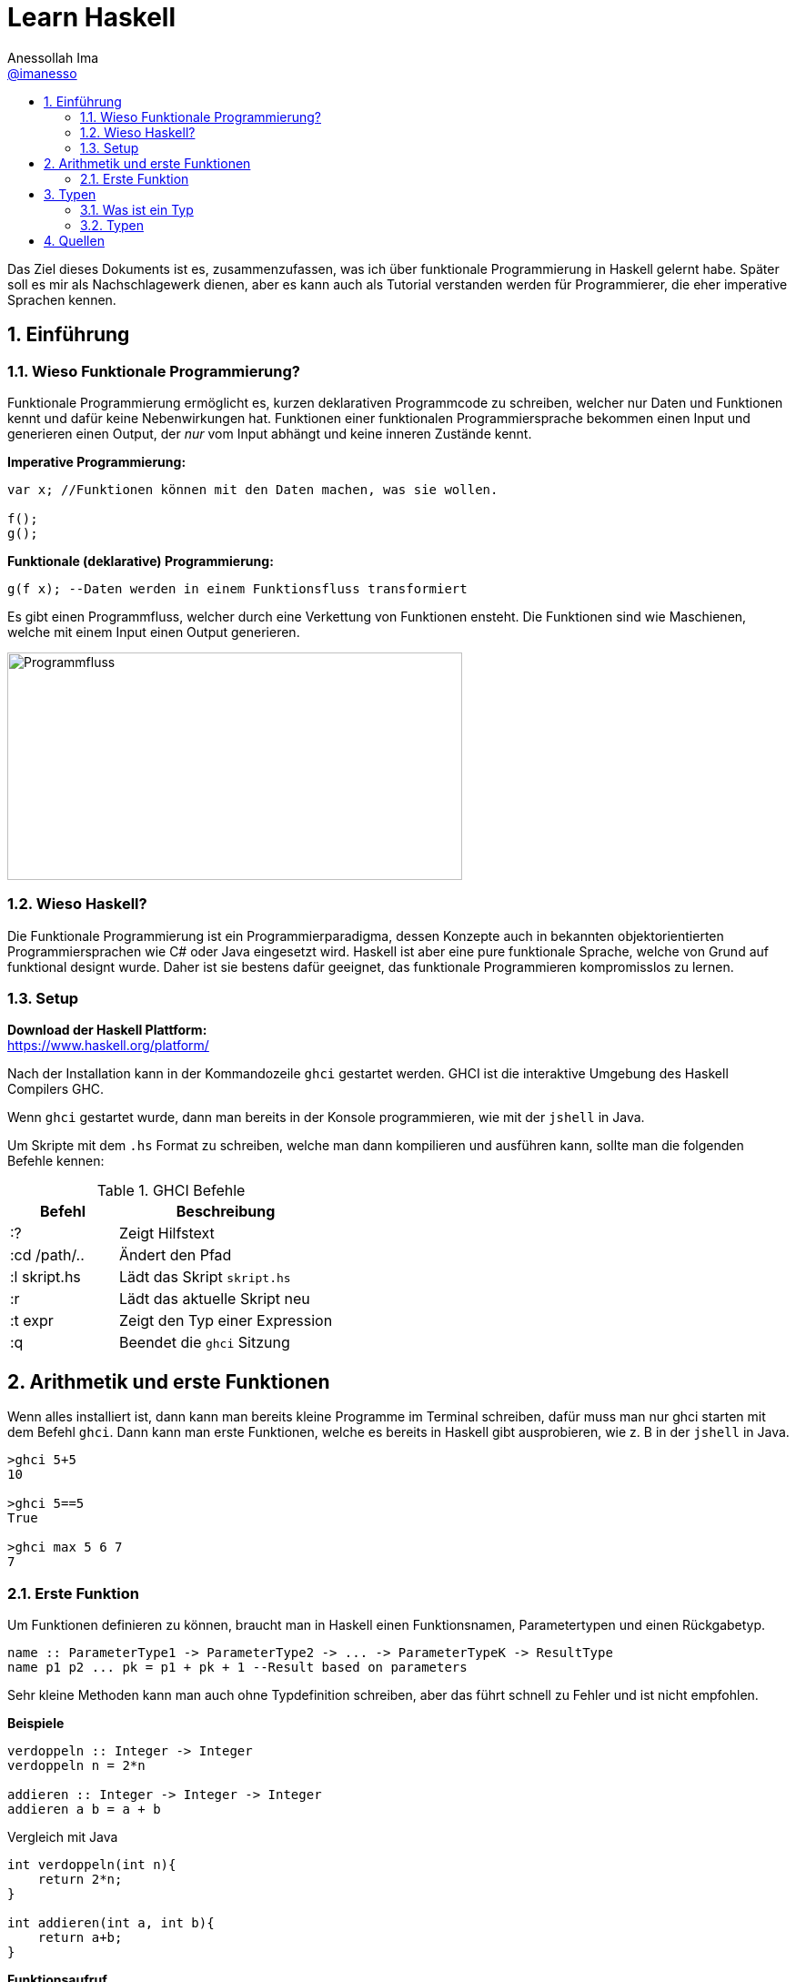 = Learn Haskell 
:author: Anessollah Ima
:email: https://github.com/imanesso[@imanesso]
v1.0, 2020-09-01
// settings:
:source-highlighter: rouge
:source-language: java,haskell
:language: {source-language}
:title: learn haskell
:toc: left
:toc-title:
:toclevels: 2
:sectnums:
:sectnumlevels: 2
:sourcedir: ../src/
:imagesdir: ./assets/images
:iconsdir: ./icons
:stylesdir: ./styles
:homepage: https://github.com/imanesso/learn-haskell


toc::[]


Das Ziel dieses Dokuments ist es, zusammenzufassen, was ich über funktionale Programmierung in Haskell gelernt habe. Später soll es mir als Nachschlagewerk dienen, aber es kann auch als Tutorial verstanden werden für Programmierer, die eher imperative Sprachen kennen.

== Einführung

=== Wieso Funktionale Programmierung?

Funktionale Programmierung ermöglicht es, kurzen deklarativen Programmcode zu schreiben, welcher nur Daten und Funktionen kennt und dafür keine Nebenwirkungen hat. Funktionen einer funktionalen Programmiersprache bekommen einen Input und generieren einen Output, der _nur_ vom Input abhängt und keine inneren Zustände kennt.

*Imperative Programmierung:*

[source,java]
----
var x; //Funktionen können mit den Daten machen, was sie wollen.

f();
g();
----


*Funktionale (deklarative) Programmierung:*
[source, haskell]
----
g(f x); --Daten werden in einem Funktionsfluss transformiert
----

Es gibt einen Programmfluss, welcher durch eine Verkettung von Funktionen ensteht. Die Funktionen sind wie Maschienen, welche mit einem Input einen Output generieren.

image::programmfluss.png[Programmfluss,500,250]

=== Wieso Haskell? 
Die Funktionale Programmierung ist ein Programmierparadigma, dessen Konzepte auch in bekannten objektorientierten Programmiersprachen wie C# oder Java eingesetzt wird. Haskell ist aber eine pure funktionale Sprache, welche von Grund auf funktional designt wurde. Daher ist sie bestens dafür geeignet, das funktionale Programmieren kompromisslos zu lernen.

=== Setup

*Download der Haskell Plattform:* +
https://www.haskell.org/platform/

Nach der Installation kann in der Kommandozeile `ghci` gestartet werden. GHCI ist die interaktive Umgebung des Haskell Compilers GHC.

Wenn `ghci` gestartet wurde, dann man bereits in der Konsole programmieren, wie mit der `jshell` in Java.

Um Skripte mit dem `.hs` Format zu schreiben, welche man dann kompilieren und ausführen kann, sollte man die folgenden Befehle kennen:

[cols="1,2", options="header"] 
.GHCI Befehle
|===
|Befehl
|Beschreibung

|:?
| Zeigt Hilfstext

|:cd /path/..
|Ändert den Pfad

|:l skript.hs
|Lädt das Skript `skript.hs`

|:r 
|Lädt das aktuelle Skript neu

|:t expr
|Zeigt den Typ einer Expression

|:q
|Beendet die `ghci` Sitzung
|===


== Arithmetik und erste Funktionen
Wenn alles installiert ist, dann kann man bereits kleine Programme im Terminal schreiben, dafür muss man nur ghci starten  mit dem Befehl `ghci`. Dann kann man erste Funktionen, welche es bereits in Haskell gibt ausprobieren, wie z. B in der `jshell` in Java.

[source,terminal]
----
>ghci 5+5
10

>ghci 5==5
True

>ghci max 5 6 7
7
----

=== Erste Funktion
Um Funktionen definieren zu können, braucht man in Haskell einen Funktionsnamen, Parametertypen und einen Rückgabetyp.

[source,haskell]
----
name :: ParameterType1 -> ParameterType2 -> ... -> ParameterTypeK -> ResultType
name p1 p2 ... pk = p1 + pk + 1 --Result based on parameters
----

Sehr kleine Methoden kann man auch ohne Typdefinition schreiben, aber das führt schnell zu Fehler und ist nicht empfohlen.

*Beispiele*

[source,haskell]
----
verdoppeln :: Integer -> Integer
verdoppeln n = 2*n

addieren :: Integer -> Integer -> Integer
addieren a b = a + b
----

Vergleich mit Java

[source,java]
----
int verdoppeln(int n){
    return 2*n;
}

int addieren(int a, int b){
    return a+b;
}
----

*Funktionsaufruf*

Wenn man die `addieren` Funktion aufrufen möchte, dann kann man das in einem File wie `Mathe.hs` speichern.
Dieses File kann man in die ghci laden mit dem Befehl `ghci Mathe.hs`, wenn die ghci noch nicht gestartet ist oder `:l Mathe.hs`, wenn sie schon gestartet ist.

Wenn das File geladen wurde, dann kann man die Funktion mit den Parametern folgendermassen aufrufen 

[source,terminal]
----
>ghci addiere 5 5
10

>ghci verdopple 8
16
----

== Typen

=== Was ist ein Typ
Daten sind einfach eine Menge von Bits, welche ohne korrekte Interpretation nutzlos sind. Typen geben diesen einfachen Bits Bedeutung.

Typen stellen sicher, dass auf den Werten von Variablen keine Operationen ausgeführt werden, die syntaktisch oder semantisch fehlerhaft sind und dass diese Werte im definierten Wertebereich sind.

Haskell hat wie Java ein *statisches Typsystem*. JS und Python haben ein dynamisches Typsystem, welches die Typen erst zur Laufzeit prüft.

TIP: Mit `:t` kann man in der ghci den Typ eines Ausdrucks herausfinden. z. B `:t max`

In der Praxis ist es z. T überraschend, wie die Sprachen Ausdrücke interpretieren:

[cols="2,1,1,1,1", options="header"] 
.Typenvergleich
|===
|Ausdruck
|Javascript
|Python
|Java
|Haskell

|`5 + 8`
|`13`
|`13`
|`13`
|`13`

|`5 + "Hallo"`
|``"5Hallo"``
|[red]#Error#
|`"5Hallo"`
|[red]#Error#

|`5 + True`
|`6`
|`6`
|[red]#Error#
|[red]#Error#

|`5 - "2"`
|`3`
|[red]#Error#
|[red]#Error#
|[red]#Error#

|`5 * "1"`
|5
|`11111`
|[red]#Error#
|[red]#Error#

|`False * "Hallo"`
|`NaN`
|""
|[red]#Error#
|[red]#Error#
|===

=== Typen

==== Basic Types

[cols="1,1,1", options="header"] 
.Haskell Typen
|===
|Typ
|Beschreibung
|Wertebereich

|[blue]#Bool#
|Für logische Werte
|True oder False

|[blue]#Char#
|Für Zeichen
|Alle Zeichen

|[blue]#Int#
|Für ganzzahlige Integer
|64 Bit Integer, also -2^63 to 2^63-1

|[blue]#Integer#
|Für alle ganzzahligen Integer. Langsamer, da nicht CPU supportet.
|Kein fixer Wertebereich. Soviel, wie die CPU schafft.

|[blue]#Double#
|Für alle Gleitkommazahlen
|64 Bit Floating Point
|===

==== Enumeration Types
Mit `data` kann man Enumerationen erstellen

[source,haskell]
----
data Color = Red | Yellow | Green deriving (Show) <1>
data ToDo  = Stop | Wait | Go deriving (Show) <2>
----
<1> Enum mit 3 Farben
<2> Enum mit 3 Zuständen


NOTE: `deriving (Show)` macht, dass die Werte als `String` zurückgegeben werden können

==== Tuples
Tuples sind aggregierte Typen, welche eine endliche Sequenz von Komponenten mit unterschiedlichen Typen beinhaltet.

*Arity* nennt man die Anzahl Komponenten eines Tuples

[source,haskell]
----
(False, 8, "Hallo") <1>
(8, 'a', True, "Text") <2>
((True, `8`), (`e`, False, `x`)) <3>
----
<1> Das Tuple hat die Komponententypen `(Bool, Int, String)` und haben eine Arity von 3
<2> Das Tuple hat die Komponententypen `(Int, Char, Bool, String)` und haben eine Arity von 4
<3> Das Tuple hat zwei Tuple als Komponenten mit der Arity von 2

*Zugriff auf Tuple Komponenten* +
Zugreifen kann man mittels Pattern Matching. Darauf wird später eingegangen.

[source,haskell]
----
fstInt :: (Int,Int) -> Int 
fstInt (x, y) = x 

sndInt:: (Int,Int) -> Int
sndInt (x, y) = y
----

==== Polymorphe Typen
Die Funktionen `fstInt` und `sndInt` im letzten Teil funktionieren nur bei 2-Tuplen mit zwei `Int`. Um eine Funktion zu schreiben, welche für alle Typen funktioniert, benötigt man polymorphe Typen:

[source,haskell]
----
fst :: (a,b) -> a <1>
fst (x, y) = x 

snd:: (a,b) -> b
snd (x, y) = y
----
<1> `a` und `b` sind polymorphe Typen

Funktionen wie `fst` und `snd` nenn man *Polymorphe Funktionen*, da sie einen parametrischen Polymorphismus ermöglichen. Mit solchen Funktionen kann man weniger Code mit weniger Typfehleranfälligkeiten schreiben.

==== Typ Synonyme
Mit dem Schlüsselwort `type` kann man einen Typ Synonym erstellen. Dieser ist kein neuer Typ, sondern nur ein neuer Name!

[source,haskell]
----
type Coord = (Int, Int)
----
Hier kann zum Beispiel `Coord` gleich verwendet werden wie ein normales `(Int, Int)` Tuple. Es hilft nur der Leserlichkeit.

==== Record Types

Record Types sind neue eigene Typen die man definieren kann.

[source,haskell]
----
data Person = Person { name :: String , age :: Int } deriving (Show)
----

==== Function Types
Funktionen haben auch einen Typ. Es hat einen Typ für input parameter und für output parameter

[source,haskell]
----
functionname :: Inputtype -> Outputtype
----

==== Type classes

Typklassen sind vergleichbar mit Interfaces in Java oder C#. Wenn ein Typ Teil einer Typklasse ist, dann bedeutet das, dass gewisses Verhalten der Typklasse darin enthalten ist.

Einfach kann man das testen, wenn man in der ghci Typen von Operatoren anschaut.

NOTE: Alle Operatoren in Haskell sind auch Funktionen, welche infix geschrieben werden können. Wenn man in der ghci den Typ eines Operators anschaut, z. B `:t ==`, dann sieht man die Verwendung der Typklassen

Die `Eq` Typeklasse bietet eine Schnittstelle, um die Gleichheit der Elemente zu überprüfen. Alle Standart Typen in Haskell gehören zu dieser Typklasse.

Hier sind alle Standard-Typklassen in Haskell mit unterstützten Funktionen.

[source,terminal]
----
>ghci :t ==
(==) :: (Eq a) => a -> a -> Bool 
----

Basic Type Classes::
  Eq – equality types:::
    * Enthält Typen, deren Werte auf Gleichheit und Ungleichheit verglichen werden können
    * Methoden: `(==)`, `(/=)`
  Ord – ordered types:::
    * Enthält Typen, deren Werte vollständig geordnet sind
    * Methoden: `(<)`, `(<=)`, `(>)`, `(>=)`, `min`, `max`
  Show – showable types:::
    * Enthält Typen, deren Werte in Zeichenketten konvertiert werden können 
    * Methoden `show`
  Num – numeric types:::
    * Enthält Typen, deren Werte numerisch sind
    * Methoden: `(+)`, `(-)`, `(*)`, `negate`, `abs`, `signum`
  Integral – integral types:::
    * Enthält Typen, die numerisch sind, aber einen ganzzahligen Wert haben
    * Methoden: `div`, `mod`
  Fractional – fractional types:::
    * Enthält Typen, die numerisch, aber von gebrochenem Wert sind
    * Methoden: `(/)`, `recip`

*Berechnung mit Zahlen* +

Alle Zahlen gehören der Typklasse `Num` an. Dabei sieht die Hierarchie folgendermassen aus:

* `Num`
** `Integral` mit Typen `Int` und `Integer`
** `Fractional` mit dem Typ `Double`

CAUTION: Haskell konvertiert Zahlentypen nicht automatisch

Um Ganzzahlen zu konvertieren, gibt es die hilfreiche Methode: + 
 `fromIntegral :: (Integral a, Num b) => a -> b`

Die Methode `length` zum Beispiel gibt einen `Int` zurück, wenn man dazu `1.1` addieren möchte, dann benötigt man die Funktion `fromIntegral`

[source, haskell]
----
length [1,2,3,4]) + 1.1 <1>

fromIntegral (length [1,2,3,4]) + 1.1 <2>
----
<1> führt zu einem Fehler, da length einen `Int` zurückgibt und 1.1 ein `Double ist`

<2> `fromIntegral` löst das Problem

== Quellen
* http://learnyouahaskell.com/types-and-typeclasses
